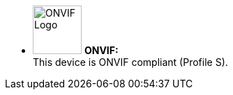 * image:ROOT:image$ONVIF_LOGO.png[ONVIF Logo,width=70,align="left"] *ONVIF:* +
This device is ONVIF compliant (Profile S).
